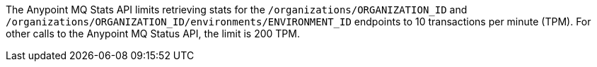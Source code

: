 // tag::mqStatsAPIlimits[]
The Anypoint MQ Stats API limits retrieving stats for the `/organizations/ORGANIZATION_ID` and `/organizations/ORGANIZATION_ID/environments/ENVIRONMENT_ID` endpoints to 10 transactions per minute (TPM).
For other calls to the Anypoint MQ Status API, the limit is 200 TPM.
// end::mqStatsAPIlimits[]
